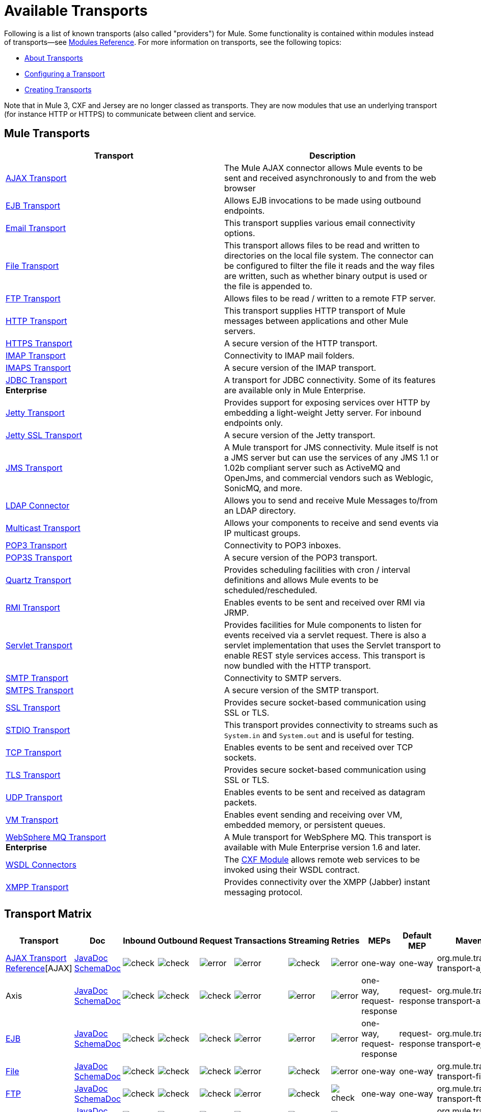= Available Transports

Following is a list of known transports (also called "providers") for Mule. Some functionality is contained within modules instead of transports--see link:/mule-user-guide/v/3.5/modules-reference[Modules Reference]. For more information on transports, see the following topics:

* link:/mule-user-guide/v/3.5/connecting-using-transports[About Transports]
* link:/mule-user-guide/v/3.5/configuring-a-transport[Configuring a Transport]
* link:/mule-user-guide/v/3.5/creating-transports[Creating Transports]

Note that in Mule 3, CXF and Jersey are no longer classed as transports. They are now modules that use an underlying transport (for instance HTTP or HTTPS) to communicate between client and service.

== Mule Transports

[%header,cols="2*"]
|===
|Transport |Description
|link:/mule-user-guide/v/3.5/ajax-transport-reference[AJAX Transport] |The Mule AJAX connector allows Mule events to be sent and received asynchronously to and from the web browser
|link:/mule-user-guide/v/3.5/ejb-transport-reference[EJB Transport] |Allows EJB invocations to be made using outbound endpoints.
|link:/mule-user-guide/v/3.5/email-transport-reference[Email Transport] |This transport supplies various email connectivity options.
|link:/mule-user-guide/v/3.5/file-transport-reference[File Transport] |This transport allows files to be read and written to directories on the local file system. The connector can be configured to filter the file it reads and the way files are written, such as whether binary output is used or the file is appended to.
|link:/mule-user-guide/v/3.5/ftp-transport-reference[FTP Transport] |Allows files to be read / written to a remote FTP server.
|link:/mule-user-guide/v/3.5/http-transport-reference[HTTP Transport] |This transport supplies HTTP transport of Mule messages between applications and other Mule servers.
|link:/mule-user-guide/v/3.5/https-transport-reference[HTTPS Transport] |A secure version of the HTTP transport.
|link:/mule-user-guide/v/3.5/imap-transport-reference[IMAP Transport] |Connectivity to IMAP mail folders.
|link:/mule-user-guide/v/3.5/imap-transport-reference[IMAPS Transport] |A secure version of the IMAP transport.
|link:/mule-user-guide/v/3.5/jdbc-transport-reference[JDBC Transport] +
*Enterprise* |A transport for JDBC connectivity. Some of its features are available only in Mule Enterprise.
|link:/mule-user-guide/v/3.5/jetty-transport-reference[Jetty Transport] |Provides support for exposing services over HTTP by embedding a light-weight Jetty server. For inbound endpoints only.
|link:/mule-user-guide/v/3.5/jetty-ssl-transport[Jetty SSL Transport] |A secure version of the Jetty transport.
|link:/mule-user-guide/v/3.5/jms-transport-reference[JMS Transport] |A Mule transport for JMS connectivity. Mule itself is not a JMS server but can use the services of any JMS 1.1 or 1.02b compliant server such as ActiveMQ and OpenJms, and commercial vendors such as Weblogic, SonicMQ, and more.
|link:https://www.mulesoft.com/exchange#!/ldap-integration-connector[LDAP Connector] |Allows you to send and receive Mule Messages to/from an LDAP directory.
|link:/mule-user-guide/v/3.5/multicast-transport-reference[Multicast Transport] |Allows your components to receive and send events via IP multicast groups.
|link:/mule-user-guide/v/3.5/pop3-transport-reference[POP3 Transport] |Connectivity to POP3 inboxes.
|link:/mule-user-guide/v/3.5/pop3-transport-reference[POP3S Transport] |A secure version of the POP3 transport.
|link:/mule-user-guide/v/3.5/quartz-transport-reference[Quartz Transport] |Provides scheduling facilities with cron / interval definitions and allows Mule events to be scheduled/rescheduled.
|link:/mule-user-guide/v/3.5/rmi-transport-reference[RMI Transport] |Enables events to be sent and received over RMI via JRMP.
|link:/mule-user-guide/v/3.5/servlet-transport-reference[Servlet Transport] |Provides facilities for Mule components to listen for events received via a servlet request. There is also a servlet implementation that uses the Servlet transport to enable REST style services access. This transport is now bundled with the HTTP transport.
|link:/mule-user-guide/v/3.5/smtp-transport-reference[SMTP Transport] |Connectivity to SMTP servers.
|link:/mule-user-guide/v/3.5/smtp-transport-reference[SMTPS Transport] |A secure version of the SMTP transport.
|link:/mule-user-guide/v/3.5/ssl-and-tls-transports-reference[SSL Transport] |Provides secure socket-based communication using SSL or TLS.
|link:/mule-user-guide/v/3.5/stdio-transport-reference[STDIO Transport] |This transport provides connectivity to streams such as `System.in` and `System.out` and is useful for testing.
|link:/mule-user-guide/v/3.5/tcp-transport-reference[TCP Transport] |Enables events to be sent and received over TCP sockets.
|link:/mule-user-guide/v/3.5/ssl-and-tls-transports-reference[TLS Transport] |Provides secure socket-based communication using SSL or TLS.
|link:/mule-user-guide/v/3.5/udp-transport-reference[UDP Transport] |Enables events to be sent and received as datagram packets.
|link:/mule-user-guide/v/3.5/vm-transport-reference[VM Transport] |Enables event sending and receiving over VM, embedded memory, or persistent queues.
|link:/mule-user-guide/v/3.5/mule-wmq-transport-reference[WebSphere MQ Transport] +
*Enterprise* |A Mule transport for WebSphere MQ. This transport is available with Mule Enterprise version 1.6 and later.
|link:/mule-user-guide/v/3.5/wsdl-connectors[WSDL Connectors] |The link:/mule-user-guide/v/3.5/cxf-module-reference[CXF Module] allows remote web services to be invoked using their WSDL contract.
|link:/mule-user-guide/v/3.5/xmpp-transport-reference[XMPP Transport] |Provides connectivity over the XMPP (Jabber) instant messaging protocol.
|===

== Transport Matrix

[%header%autowidth.spread]
|===
|Transport |Doc |Inbound |Outbound |Request |Transactions |Streaming |Retries |MEPs |Default MEP |Maven Artifact
|link:/mule-user-guide/v/3.5/ajax-transport-reference[AJAX Transport Reference][AJAX] |http://www.mulesoft.org/docs/site/current3/apidocs/org/mule/transport/ajax/package-summary.html[JavaDoc]
http://www.mulesoft.org/docs/site/current3/schemadocs/namespaces/http_www_mulesoft_org_schema_mule_ajax/namespace-overview.html[SchemaDoc] |image:check.png[check] |image:check.png[check] |image:error.png[error] |image:error.png[error] |image:check.png[check] |image:error.png[error] |one-way |one-way |org.mule.transport:mule-transport-ajax

|Axis |link:https://www.mulesoft.org/docs/site/3.5.0/apidocs/org/mule/transport/soap/axis/transport/package-summary.html[JavaDoc]
link:http://www.mulesoft.org/docs/site/current3/schemadocs/namespaces/http_www_mulesoft_org_schema_mule_axis/namespace-overview.html[SchemaDoc]
|image:check.png[check] |image:check.png[check] |image:check.png[check] |image:error.png[error] |image:error.png[error] |image:error.png[error] |one-way, request-response |request-response |org.mule.transport:mule-transport-axis

|link:/mule-user-guide/v/3.5/ejb-transport-reference[EJB] |link:http://www.mulesoft.org/docs/site/3.5.0/apidocs/org/mule/transport/ejb/package-summary.html[JavaDoc]
link:http://www.mulesoft.org/docs/site/current3/schemadocs/namespaces/http_www_mulesoft_org_schema_mule_ejb/namespace-overview.html[SchemaDoc]
|image:check.png[check] |image:check.png[check] |image:check.png[check] |image:error.png[error] |image:error.png[error] |image:error.png[error] |one-way, request-response |request-response |org.mule.transport:mule-transport-ejb

|link:/mule-user-guide/v/3.5/file-transport-reference[File] |link:http://www.mulesoft.org/docs/site/3.5.0/apidocs/org/mule/transport/file/package-summary.html[JavaDoc]
link:http://www.mulesoft.org/docs/site/current3/schemadocs/namespaces/http_www_mulesoft_org_schema_mule_file/namespace-overview.html[SchemaDoc]
|image:check.png[check] |image:check.png[check] |image:check.png[check] |image:error.png[error] |image:check.png[check] |image:error.png[error] |one-way |one-way |org.mule.transport:mule-transport-file

|link:/mule-user-guide/v/3.5/ftp-transport-reference[FTP] |link:http://www.mulesoft.org/docs/site/3.5.0/apidocs/org/mule/transport/ftp/package-summary.html[JavaDoc]
link:http://www.mulesoft.org/docs/site/current3/schemadocs/namespaces/http_www_mulesoft_org_schema_mule_ftp/namespace-overview.html[SchemaDoc]
|image:check.png[check] |image:check.png[check] |image:check.png[check] |image:error.png[error] |image:check.png[check] |image:check.png[check] |one-way |one-way |org.mule.transport:mule-transport-ftp

|link:/mule-user-guide/v/3.5/ftp-transport-reference[ftp-ee] |link:http://www.mulesoft.org/docs/site/3.5.0/apidocs/org/mule/transport/ftp/package-summary.html[JavaDoc]
link:http://www.mulesoft.org/docs/site/current3/schemadocs/namespaces/http_www_mulesoft_org_schema_mule_ftp/namespace-overview.html[SchemaDoc]
|image:check.png[check] |image:check.png[check] |image:check.png[check] |image:error.png[error] |image:check.png[check] |image:error.png[error] |  |  |org.mule.transport:mule-transport-ftp-ee

|link:/mule-user-guide/v/3.5/http-transport-reference[HTTP] |link:http://www.mulesoft.org/docs/site/3.5.0/apidocs/org/mule/transport/http/package-summary.html[JavaDoc]
link:http://www.mulesoft.org/docs/site/current3/schemadocs/namespaces/http_www_mulesoft_org_schema_mule_http/namespace-overview.html[SchemaDoc]
|image:check.png[check] |image:check.png[check] |image:check.png[check] |image:error.png[error] |image:check.png[check] |image:error.png[error] |one-way, request-response |request-response |org.mule.transport:mule-transport-http

|link:/mule-user-guide/v/3.5/https-transport-reference[HTTPS] |link:http://www.mulesoft.org/docs/site/3.5.0/apidocs/org/mule/transport/https/package-summary.html[JavaDoc]
link:http://www.mulesoft.org/docs/site/current3/schemadocs/namespaces/http_www_mulesoft_org_schema_mule_https/namespace-overview.html[SchemaDoc]
|image:check.png[check] |image:check.png[check] |image:check.png[check] |image:error.png[error] |image:check.png[check] |image:error.png[error] |one-way, request-response |request-response |org.mule.transport:mule-transport-https

|link:/mule-user-guide/v/3.5/imap-transport-reference[IMAP] |link:http://www.mulesoft.org/docs/site/3.5.0/apidocs/org/mule/transport/email/package-summary.html[JavaDoc]
link:http://www.mulesoft.org/docs/site/current3/schemadocs/namespaces/http_www_mulesoft_org_schema_mule_imap/namespace-overview.html[SchemaDoc]
|image:check.png[check] |image:error.png[error] |image:error.png[error] |image:error.png[error] |image:error.png[error] |image:error.png[error] |one-way |one-way |org.mule.transport:mule-transport-imap

|link:/mule-user-guide/v/3.5/imap-transport-reference[IMAPS] |link:http://www.mulesoft.org/docs/site/3.5.0/apidocs/org/mule/transport/soap/axis/extensions/MuleTransport.IMAPS.html[JavaDoc]
link:http://www.mulesoft.org/docs/site/current3/schemadocs/namespaces/http_www_mulesoft_org_schema_mule_imaps/namespace-overview.html[SchemaDoc]
|image:check.png[check] |image:error.png[error] |image:error.png[error] |image:error.png[error] |image:error.png[error] |image:error.png[error] |one-way |one-way |org.mule.transport:mule-transport-imaps

|link:/mule-user-guide/v/3.5/jdbc-transport-reference[JDBC] |link:http://www.mulesoft.org/docs/site/3.5.0/apidocs/org/mule/transport/jdbc/package-summary.html[JavaDoc] link:http://www.mulesoft.org/docs/site/current3/schemadocs/namespaces/http_www_mulesoft_org_schema_mule_jdbc/namespace-overview.html[SchemaDoc]
|image:check.png[check] |image:check.png[check] |image:check.png[check] |image:check.png[check] (local, XA) |image:error.png[error] |image:check.png[check] |one-way, request-response |one-way |org.mule.transport:mule-transport-jdbc

|link:/mule-user-guide/v/3.5/jdbc-transport-reference[jdbc-ee] |link:http://www.mulesoft.org/docs/site/3.5.0/apidocs/org/mule/transport/jdbc/package-summary.html[JavaDoc]
link:http://www.mulesoft.org/docs/site/current3/schemadocs/namespaces/http_www_mulesoft_org_schema_mule_jdbc/namespace-overview.html[SchemaDoc]
|image:error.png[error] |image:error.png[error] |image:error.png[error] |image:error.png[error] |image:error.png[error] |image:error.png[error] |  |  |org.mule.transport:mule-transport-jdbc-ee

|link:/mule-user-guide/v/3.5/jetty-transport-reference[Jetty] |link:https://mvnrepository.com/artifact/org.mule.transports/mule-transport-jetty/3.5.0[JavaDoc]
link:https://mvnrepository.com/artifact/org.mule.transports/mule-transport-jetty/3.5.0[SchemaDoc]
|image:check.png[check] |image:error.png[error] |image:check.png[check] |image:error.png[error] |image:check.png[check] |image:error.png[error] |one-way, request-response |request-response |org.mule.transport:mule-transport-jetty

|link:/mule-user-guide/v/3.5/jetty-ssl-transport[Jetty SSL] |JavaDoc N/A
SchemaDoc N/A
|image:check.png[check] |image:error.png[error] |image:check.png[check] |image:error.png[error] |image:check.png[check] |image:error.png[error] |one-way, request-response |request-response |org.mule.transport:mule-transport-jetty-ssl

|link:/mule-user-guide/v/3.5/jms-transport-reference[JMS] |link:http://www.mulesoft.org/docs/site/3.5.0/apidocs/org/mule/transport/jms/package-summary.html[JavaDoc] link:http://www.mulesoft.org/docs/site/current3/schemadocs/namespaces/http_www_mulesoft_org_schema_mule_jms/namespace-overview.html[SchemaDoc]
|image:check.png[check] |image:check.png[check] |image:check.png[check] |image:check.png[check] (client ack, local, XA) |image:error.png[error] |image:check.png[check] |one-way, request-response |one-way |org.mule.transport:mule-transport-JMS

|link:/mule-user-guide/v/3.5/multicast-transport-reference[Multicast] |link:http://www.mulesoft.org/docs/site/3.5.0/apidocs/org/mule/transport/multicast/package-summary.html[JavaDoc] link:http://www.mulesoft.org/docs/site/current3/schemadocs/namespaces/http_www_mulesoft_org_schema_mule_multicast/namespace-overview.html[SchemaDoc]
|image:check.png[check] |image:check.png[check] |image:check.png[check] |image:error.png[error] |image:error.png[error] |image:error.png[error] |one-way, request-response |request-response |org.mule.transport:mule-transport-multicast

|link:/mule-user-guide/v/3.5/pop3-transport-reference[POP3] |link:http://www.mulesoft.org/docs/site/3.5.0/apidocs/org/mule/transport/email/package-summary.html[JavaDoc] link:http://www.mulesoft.org/docs/site/current3/schemadocs/namespaces/http_www_mulesoft_org_schema_mule_pop3/namespace-overview.html[SchemaDoc]
|image:check.png[check] |image:error.png[error] |image:check.png[check] |image:error.png[error] |image:error.png[error] |image:error.png[error] |one-way |one-way |org.mule.transport:mule-transport-pop3

|link:http://www.mulesoft.org/docs/site/3.5.0/apidocs/org/mule/transport/soap/axis/extensions/MuleTransport.POP3S.html[POP3S] |link:http://www.mulesoft.org/docs/site/current3/apidocs/org/mule/transport/email/package-summary.html[JavaDoc] link:http://www.mulesoft.org/docs/site/current3/schemadocs/namespaces/http_www_mulesoft_org_schema_mule_pop3s/namespace-overview.html[SchemaDoc]
|image:check.png[check] |image:error.png[error] |image:check.png[check] |image:error.png[error] |image:error.png[error] |image:error.png[error] |one-way |one-way |org.mule.transport:mule-transport-pop3s

|link:/mule-user-guide/v/3.5/quartz-transport-reference[Quartz] |link:http://www.mulesoft.org/docs/site/3.5.0/apidocs/org/mule/transport/email/package-summary.html[JavaDoc] link:http://www.mulesoft.org/docs/site/current3/schemadocs/namespaces/http_www_mulesoft_org_schema_mule_pop3s/namespace-overview.html[SchemaDoc]
|image:check.png[check] |image:check.png[check] |image:error.png[error] |image:error.png[error] |image:error.png[error] |image:error.png[error] |one-way |one-way |org.mule.transport:mule-transport-quartz

|link:/mule-user-guide/v/3.5/rmi-transport-reference[RMI] |link:http://www.mulesoft.org/docs/site/3.5.0/apidocs/org/mule/transport/rmi/package-summary.html[JavaDoc] link:http://www.mulesoft.org/docs/site/current3/schemadocs/namespaces/http_www_mulesoft_org_schema_mule_rmi/namespace-overview.html[SchemaDoc]
|image:check.png[check] |image:check.png[check] |image:check.png[check] |image:error.png[error] |image:error.png[error] |image:error.png[error] |one-way, request-response |request-response |org.mule.transport:mule-transport-rmi

|link:/mule-user-guide/v/3.5/servlet-transport-reference[Servlet] |link:http://www.mulesoft.org/docs/site/3.5.0/apidocs/org/mule/transport/servlet/package-summary.html[JavaDoc] link:http://www.mulesoft.org/docs/site/current3/schemadocs/namespaces/http_www_mulesoft_org_schema_mule_servlet/namespace-overview.html[SchemaDoc]
|image:check.png[check] |image:check.png[check] |image:check.png[check] |image:error.png[error] |image:check.png[check] |image:error.png[error] |request-response |request-response |org.mule.transport:mule-transport-servlet

|link:/mule-user-guide/v/3.5/sftp-transport-reference[SFTP] |link:http://www.mulesoft.org/docs/site/3.5.0/apidocs/org/mule/transport/sftp/package-summary.html[JavaDoc] link:http://www.mulesoft.org/docs/site/current3/schemadocs/namespaces/http_www_mulesoft_org_schema_mule_sftp/namespace-overview.html[SchemaDoc]
|image:check.png[check] |image:check.png[check] |image:check.png[check] |image:error.png[error] |image:check.png[check] |image:error.png[error] |one-way, request-response |one-way |org.mule.transport:mule-transport-sftp

|link:/mule-user-guide/v/3.5/smtp-transport-reference[SMTP] |link:http://www.mulesoft.org/docs/site/3.5.0/apidocs/org/mule/transport/email/package-summary.html[JavaDoc] link:http://www.mulesoft.org/docs/site/current3/schemadocs/namespaces/http_www_mulesoft_org_schema_mule_smtp/namespace-overview.html[SchemaDoc]
|image:error.png[error] |image:check.png[check] |image:check.png[check] |image:error.png[error] |image:error.png[error] |image:error.png[error] |one-way |one-way |org.mule.transport:mule-transport-smtp

|link:/mule-user-guide/v/3.5/smtp-transport-reference[SMTPS] |link:http://www.mulesoft.org/docs/site/3.5.0/apidocs/org/mule/transport/email/package-summary.html[JavaDoc] link:http://www.mulesoft.org/docs/site/current3/schemadocs/namespaces/http_www_mulesoft_org_schema_mule_smtps/namespace-overview.html[SchemaDoc]
|image:error.png[error] |image:check.png[check] |image:check.png[check] |image:error.png[error] |image:error.png[error] |image:error.png[error] |one-way |one-way |org.mule.transport:mule-transport-smtps

|link:/mule-user-guide/v/3.5/ssl-and-tls-transports-reference[SSL] |link:http://www.mulesoft.org/docs/site/3.5.0/apidocs/org/mule/transport/ssl/package-summary.html[JavaDoc] link:http://www.mulesoft.org/docs/site/current3/schemadocs/namespaces/http_www_mulesoft_org_schema_mule_ssl/namespace-overview.html[SchemaDoc]
|image:check.png[check] |image:check.png[check] |image:check.png[check] |image:error.png[error] |image:check.png[check] |image:error.png[error] |one-way, request-response |request-response |org.mule.transport:mule-transport-ssl

|link:/mule-user-guide/v/3.5/stdio-transport-reference[STDIO] |link:http://www.mulesoft.org/docs/site/3.5.0/apidocs/org/mule/transport/stdio/package-summary.html[JavaDoc] link:http://www.mulesoft.org/docs/site/current3/schemadocs/namespaces/http_www_mulesoft_org_schema_mule_stdio/namespace-overview.html[SchemaDoc]
|image:check.png[check] |image:check.png[check] |image:check.png[check] |image:error.png[error] |image:check.png[check] |image:error.png[error] |one-way |one-way |org.mule.transport:mule-transport-stdio

|link:/mule-user-guide/v/3.5/tcp-transport-reference[TCP] |link:http://www.mulesoft.org/docs/site/3.5.0/apidocs/org/mule/transport/tcp/package-summary.html[JavaDoc] link:http://www.mulesoft.org/docs/site/current3/schemadocs/namespaces/http_www_mulesoft_org_schema_mule_tcp/namespace-overview.html[SchemaDoc]
|image:check.png[check] |image:check.png[check] |image:check.png[check] |image:error.png[error] |image:check.png[check] |image:error.png[error] |one-way, request-response |request-response |org.mule.transport:mule-transport-tcp

|link:/mule-user-guide/v/3.5/ssl-and-tls-transports-reference[TLS] |link:http://www.mulesoft.org/docs/site/3.5.0/apidocs/org/mule/transport/tls/package-summary.html[JavaDoc] link:http://www.mulesoft.org/docs/site/current3/schemadocs/namespaces/http_www_mulesoft_org_schema_mule_tls/namespace-overview.html[SchemaDoc]
|image:check.png[check] |image:check.png[check] |image:check.png[check] |image:error.png[error] |image:check.png[check] |image:error.png[error] |one-way, request-response |request-response |org.mule.transport:mule-transport-tls

|link:/mule-user-guide/v/3.5/udp-transport-reference[UDP] |link:http://www.mulesoft.org/docs/site/3.5.0/apidocs/org/mule/transport/edp/package-summary.html[JavaDoc] link:http://www.mulesoft.org/docs/site/current3/schemadocs/namespaces/http_www_mulesoft_org_schema_mule_udp/namespace-overview.html[SchemaDoc]
|image:check.png[check] |image:check.png[check] |image:check.png[check] |image:error.png[error] |image:check.png[check] |image:error.png[error] |one-way, request-response |request-response |org.mule.transport:mule-transport-udp

|link:/mule-user-guide/v/3.5/vm-transport-reference[VM] |link:http://www.mulesoft.org/docs/site/3.5.0/apidocs/org/mule/transport/vm/package-summary.html[JavaDoc] link:http://www.mulesoft.org/docs/site/current3/schemadocs/namespaces/http_www_mulesoft_org_schema_mule_vm/namespace-overview.html[SchemaDoc]
|image:check.png[check] |image:check.png[check] |image:check.png[check] |image:check.png[check](XA) |image:check.png[check] |image:error.png[error] |one-way, request-response |one-way |org.mule.transport:mule-transport-vm

|link:/mule-user-guide/v/3.5/xmpp-transport-reference[XMPP] |link:http://www.mulesoft.org/docs/site/3.5.0/apidocs/org/mule/transport/xmpp/package-summary.html[JavaDoc] link:http://www.mulesoft.org/docs/site/current3/schemadocs/namespaces/http_www_mulesoft_org_schema_mule_xmpp/namespace-overview.html[SchemaDoc]
|image:check.png[check] |image:check.png[check] |image:check.png[check] |image:error.png[error] |image:error.png[error] |image:error.png[error] |one-way, request-response |one-way |org.mule.transport:mule-transport-xmpp

|===

[TIP]
====
*Legend*

*Transport* - The name/protocol of the transport +
*Docs* - Links to the JavaDoc and SchemaDoc for the transport +
*Inbound* - Whether the transport can receive inbound events and can be used for an inbound endpoint +
*Outbound* - Whether the transport can produce outbound events and be used with an outbound endpoint +
*Request* - Whether this endpoint can be queried directly with a request call (via MuleClient or the EventContext) +
*Transactions* - Whether transactions are supported by the transport. Transports that support transactions can be configured in either local or distributed two-phase commit (XA) transaction. +
*Streaming* - Whether this transport can process messages that come in on an input stream. This allows for very efficient processing of large data. For more information, see Streaming. +
*Retry* - Whether this transport supports retry policies. Note that all transports can be configured with Retry policies, but only the ones marked here are officially supported by MuleSoft +
*MEPs* - Message Exchange Patterns supported by this transport +
*Default MEP* - The default MEP for endpoints that use this transport that do not explicitly configure a MEP +
*Maven Artifact* - The group name a artifact name for this transport in http://maven.apache.org/[Maven]
====

== See Also





